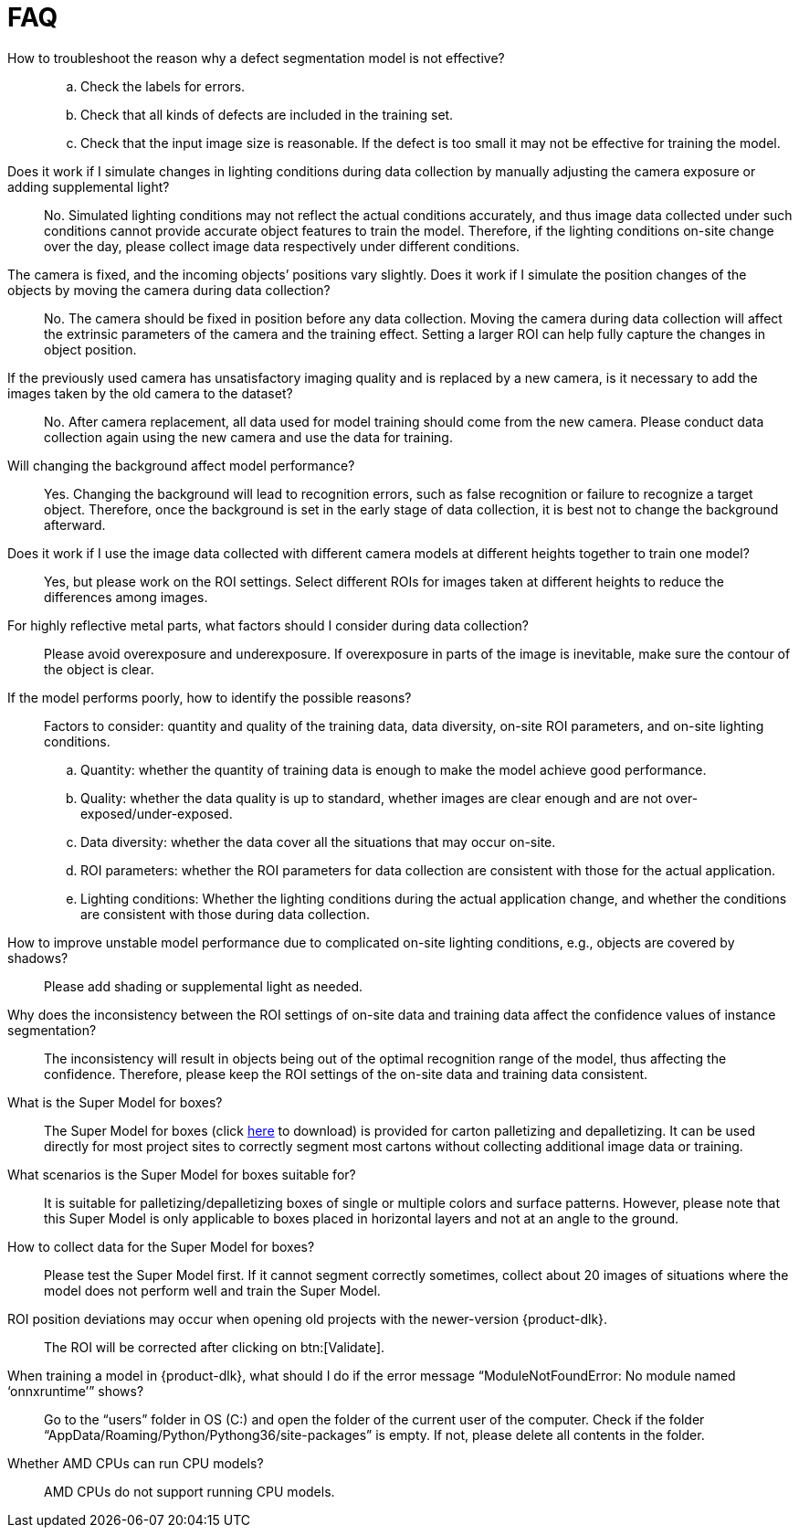 [id="faq"]

=  FAQ

How to troubleshoot the reason why a defect segmentation model is not effective?::
.. Check the labels for errors.
.. Check that all kinds of defects are included in the training set.
.. Check that the input image size is reasonable. If the defect is too small it may not be effective for training the model.
Does it work if I simulate changes in lighting conditions during data collection by manually adjusting the camera exposure or adding supplemental light?::
No. Simulated lighting conditions may not reflect the actual conditions accurately, and thus image data collected under such conditions cannot provide accurate object features to train the model. Therefore, if the lighting conditions on-site change over the day, please collect image data respectively under different conditions.
The camera is fixed, and the incoming objects’ positions vary slightly. Does it work if I simulate the position changes of the objects by moving the camera during data collection?::
No. The camera should be fixed in position before any data collection. Moving the camera during data collection will affect the extrinsic parameters of the camera and the training effect. Setting a larger ROI can help fully capture the changes in object position.
If the previously used camera has unsatisfactory imaging quality and is replaced by a new camera, is it necessary to add the images taken by the old camera to the dataset?::
No. After camera replacement, all data used for model training should come from the new camera. Please conduct data collection again using the new camera and use the data for training.
Will changing the background affect model performance?::
Yes. Changing the background will lead to recognition errors, such as false recognition or failure to recognize a target object. Therefore, once the background is set in the early stage of data collection, it is best not to change the background afterward.
Does it work if I use the image data collected with different camera models at different heights together to train one model?::
Yes, but please work on the ROI settings. Select different ROIs for images taken at different heights to reduce the differences among images.
For highly reflective metal parts, what factors should I consider during data collection?::
Please avoid overexposure and underexposure. If overexposure in parts of the image is inevitable, make sure the contour of the object is clear.
If the model performs poorly, how to identify the possible reasons?::
Factors to consider: quantity and quality of the training data, data diversity, on-site ROI parameters, and on-site lighting conditions.
+
.. Quantity: whether the quantity of training data is enough to make the model achieve good performance.
.. Quality: whether the data quality is up to standard, whether images are clear enough and are not over-exposed/under-exposed.
.. Data diversity: whether the data cover all the situations that may occur on-site.
.. ROI parameters: whether the ROI parameters for data collection are consistent with those for the actual application.
.. Lighting conditions: Whether the lighting conditions during the actual application change, and whether the conditions are consistent with those during data collection.
How to improve unstable model performance due to complicated on-site lighting conditions, e.g., objects are covered by shadows?::
Please add shading or supplemental light as needed.
Why does the inconsistency between the ROI settings of on-site data and training data affect the confidence values of instance segmentation?::
The inconsistency will result in objects being out of the optimal recognition range of the model, thus affecting the confidence. Therefore, please keep the ROI settings of the on-site data and training data consistent.
What is the Super Model for boxes?::
The Super Model for boxes (click link:++https://docs.mech-mind.net//download/Mech-DLK/finetune_models.rar++[here] to download) is provided for carton palletizing and depalletizing. It can be used directly for most project sites to correctly segment most cartons without collecting additional image data or training.
What scenarios is the Super Model for boxes suitable for?::
It is suitable for palletizing/depalletizing boxes of single or multiple colors and surface patterns. However, please note that this Super Model is only applicable to boxes placed in horizontal layers and not at an angle to the ground.
How to collect data for the Super Model for boxes?::
Please test the Super Model first. If it cannot segment correctly sometimes, collect about 20 images of situations where the model does not perform well and train the Super Model.
ROI position deviations may occur when opening old projects with the newer-version {product-dlk}.::
The ROI will be corrected after clicking on btn:[Validate].
When training a model in {product-dlk}, what should I do if the error message “ModuleNotFoundError: No module named ‘onnxruntime’” shows?::
Go to the “users” folder in OS (C:) and open the folder of the current user of the computer.
Check if the folder “AppData/Roaming/Python/Pythong36/site-packages” is empty. If not, please delete all contents in the folder.
Whether AMD CPUs can run CPU models?::
AMD CPUs do not support running CPU models.